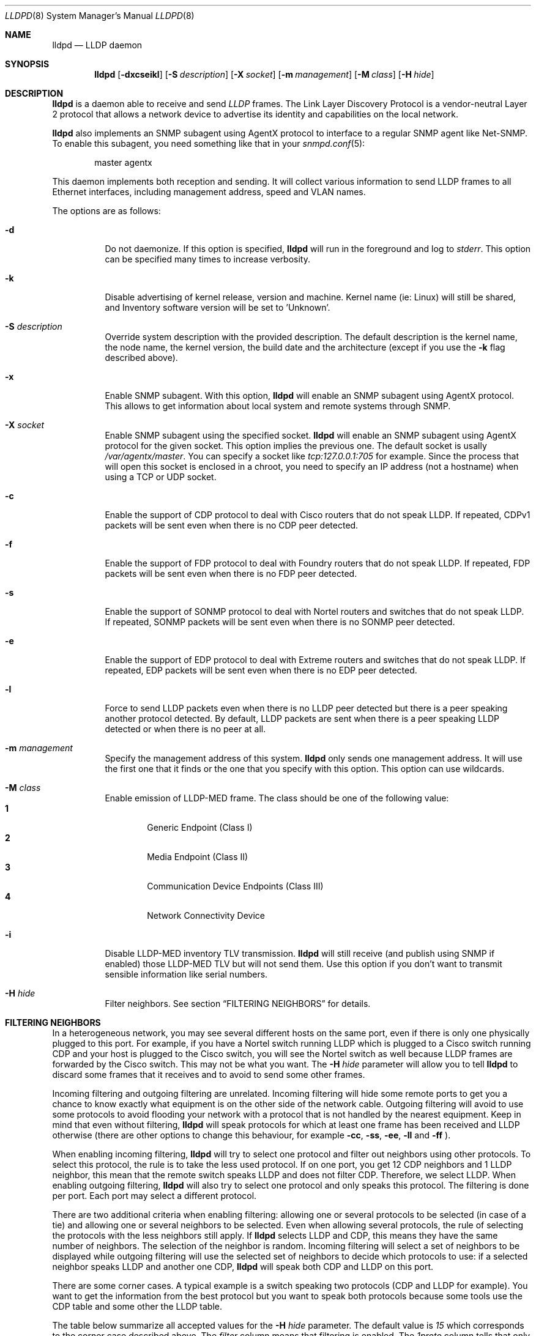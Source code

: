.\" Copyright (c) 2006 Pierre-Yves Ritschard <pyr@openbsd.org>
.\" Copyright (c) 2008 Vincent Bernat <bernat@luffy.cx>
.\"
.\" Permission to use, copy, modify, and distribute this software for any
.\" purpose with or without fee is hereby granted, provided that the above
.\" copyright notice and this permission notice appear in all copies.
.\"
.\" THE SOFTWARE IS PROVIDED "AS IS" AND THE AUTHOR DISCLAIMS ALL WARRANTIES
.\" WITH REGARD TO THIS SOFTWARE INCLUDING ALL IMPLIED WARRANTIES OF
.\" MERCHANTABILITY AND FITNESS. IN NO EVENT SHALL THE AUTHOR BE LIABLE FOR
.\" ANY SPECIAL, DIRECT, INDIRECT, OR CONSEQUENTIAL DAMAGES OR ANY DAMAGES
.\" WHATSOEVER RESULTING FROM LOSS OF USE, DATA OR PROFITS, WHETHER IN AN
.\" ACTION OF CONTRACT, NEGLIGENCE OR OTHER TORTIOUS ACTION, ARISING OUT OF
.\" OR IN CONNECTION WITH THE USE OR PERFORMANCE OF THIS SOFTWARE.
.\"
.Dd $Mdocdate: August 21 2008 $
.Dt LLDPD 8
.Os
.Sh NAME
.Nm lldpd
.Nd LLDP daemon
.Sh SYNOPSIS
.Nm
.Op Fl dxcseikl
.Op Fl S Ar description
.Op Fl X Ar socket
.Op Fl m Ar management
.Op Fl M Ar class
.Op Fl H Ar hide
.Sh DESCRIPTION
.Nm
is a daemon able to receive and send
.Em LLDP
frames. The Link Layer Discovery Protocol is a vendor-neutral Layer 2
protocol that allows a network device to advertise its identity and
capabilities on the local network.
.Pp
.Nm
also implements an SNMP subagent using AgentX protocol to interface to
a regular SNMP agent like Net-SNMP. To enable this subagent, you need
something like that in your
.Xr snmpd.conf 5 :
.Bd -literal -offset indent
master agentx
.Ed
.Pp
This daemon implements both reception and sending. It will collect
various information to send LLDP frames to all Ethernet interfaces,
including management address, speed and VLAN names.
.Pp
The options are as follows:
.Bl -tag -width Ds
.It Fl d
Do not daemonize.
If this option is specified,
.Nm
will run in the foreground and log to
.Em stderr .
This option can be specified many times to increase verbosity.
.It Fl k
Disable advertising of kernel release, version and machine. Kernel name
(ie: Linux) will still be shared, and Inventory software version will be set
to 'Unknown'.
.It Fl S Ar description
Override system description with the provided description. The default
description is the kernel name, the node name, the kernel version, the
build date and the architecture (except if you use the
.Fl k
flag described above).
.It Fl x
Enable SNMP subagent.
With this option,
.Nm
will enable an SNMP subagent using AgentX protocol. This allows to get
information about local system and remote systems through SNMP.
.It Fl X Ar socket
Enable SNMP subagent using the specified socket.
.Nm
will enable an SNMP subagent using AgentX protocol for the given
socket. This option implies the previous one. The default socket is
usally
.Em /var/agentx/master .
You can specify a socket like
.Em tcp:127.0.0.1:705
for example. Since the process that will open this socket is enclosed
in a chroot, you need to specify an IP address (not a hostname) when
using a TCP or UDP socket.
.It Fl c
Enable the support of CDP protocol to deal with Cisco routers that do
not speak LLDP. If repeated, CDPv1 packets will be sent even when
there is no CDP peer detected.
.It Fl f
Enable the support of FDP protocol to deal with Foundry routers that do
not speak LLDP. If repeated, FDP packets will be sent even when there
is no FDP peer detected.
.It Fl s
Enable the support of SONMP protocol to deal with Nortel routers and
switches that do not speak LLDP. If repeated, SONMP packets will be
sent even when there is no SONMP peer detected.
.It Fl e
Enable the support of EDP protocol to deal with Extreme routers and
switches that do not speak LLDP. If repeated, EDP packets will be sent
even when there is no EDP peer detected.
.It Fl l
Force to send LLDP packets even when there is no LLDP peer detected
but there is a peer speaking another protocol detected. By default,
LLDP packets are sent when there is a peer speaking LLDP detected or
when there is no peer at all.
.It Fl m Ar management
Specify the management address of this system.
.Nm
only sends one management address. It will use the first one that it
finds or the one that you specify with this option. This option can
use wildcards.
.It Fl M Ar class
Enable emission of LLDP-MED frame. The class should be one of the
following value:
.Bl -tag -width "0:XX" -compact
.It Sy 1
Generic Endpoint (Class I)
.It Sy 2
Media Endpoint (Class II)
.It Sy 3
Communication Device Endpoints (Class III)
.It Sy 4
Network Connectivity Device
.El
.It Fl i
Disable LLDP-MED inventory TLV transmission.
.Nm
will still receive (and publish using SNMP if enabled) those LLDP-MED
TLV but will not send them. Use this option if you don't want to
transmit sensible information like serial numbers.
.It Fl H Ar hide
Filter neighbors. See section
.Sx FILTERING NEIGHBORS
for details.
.El
.Sh FILTERING NEIGHBORS
In a heterogeneous network, you may see several different hosts on the
same port, even if there is only one physically plugged to this
port. For example, if you have a Nortel switch running LLDP which is
plugged to a Cisco switch running CDP and your host is plugged to the
Cisco switch, you will see the Nortel switch as well because LLDP
frames are forwarded by the Cisco switch. This may not be what you
want. The
.Fl H Ar hide
parameter will allow you to tell
.Nm
to discard some frames that it receives and to avoid to send some
other frames.
.Pp
Incoming filtering and outgoing filtering are
unrelated. Incoming filtering will hide some remote ports to get you a
chance to know exactly what equipment is on the other side of the
network cable. Outgoing filtering will avoid to use some protocols to
avoid flooding your network with a protocol that is not handled by the
nearest equipment. Keep in mind that even without filtering,
.Nm
will speak protocols for which at least one frame has been received
and LLDP otherwise (there are other options to change this behaviour,
for example
.Fl cc , ss , ee , ll
and
.Fl ff
).
.Pp
When enabling incoming filtering,
.Nm
will try to select one protocol and filter out neighbors using other
protocols. To select this protocol, the rule is to take the less used
protocol. If on one port, you get 12 CDP neighbors and 1 LLDP
neighbor, this mean that the remote switch speaks LLDP and does not
filter CDP. Therefore, we select LLDP. When enabling outgoing
filtering,
.Nm
will also try to select one protocol and only speaks this
protocol. The filtering is done per port. Each port may select a
different protocol.
.Pp
There are two additional criteria when enabling filtering: allowing
one or several protocols to be selected (in case of a tie) and
allowing one or several neighbors to be selected. Even when allowing
several protocols, the rule of selecting the protocols with the less
neighbors still apply. If
.Nm
selects LLDP and CDP, this means they have the same number of
neighbors. The selection of the neighbor is random. Incoming filtering
will select a set of neighbors to be displayed while outgoing
filtering will use the selected set of neighbors to decide which
protocols to use: if a selected neighbor speaks LLDP and another one
CDP,
.Nm
will speak both CDP and LLDP on this port.
.Pp
There are some corner cases. A typical example is a switch speaking
two protocols (CDP and LLDP for example). You want to get the
information from the best protocol but you want to speak both
protocols because some tools use the CDP table and some other the LLDP
table.
.Pp
The table below summarize all accepted values for the
.Fl H Ar hide
parameter. The default value is
.Em 15
which corresponds to the corner case described above. The
.Em filter
column means that filtering is enabled. The
.Em 1proto
column tells that only one protocol will be kept. The
.Em 1neigh
column tells that only one neighbor will be kept.
.Pp
.Bl -column -compact -offset indent "HXXX" "filterX" "1protoX" "1neighX" "filterX" "1protoX" "1neighX"
.It Ta Ta incoming Ta Ta outgoing Ta
.It Ta Em filter Ta Em 1proto Ta Em 1neigh Ta Em filter Ta Em 1proto Ta Em 1neigh
.It Em 0  Ta   Ta   Ta   Ta   Ta   Ta  
.It Em 1  Ta x Ta x Ta   Ta x Ta x Ta  
.It Em 2  Ta x Ta x Ta   Ta   Ta   Ta  
.It Em 3  Ta   Ta   Ta   Ta x Ta x Ta  
.It Em 4  Ta x Ta   Ta   Ta x Ta   Ta  
.It Em 5  Ta x Ta   Ta   Ta   Ta   Ta  
.It Em 6  Ta   Ta   Ta   Ta x Ta   Ta  
.It Em 7  Ta x Ta x Ta x Ta x Ta x Ta  
.It Em 8  Ta x Ta x Ta x Ta   Ta   Ta  
.It Em 9  Ta x Ta   Ta x Ta x Ta x Ta  
.It Em 10 Ta   Ta   Ta   Ta x Ta   Ta x
.It Em 11 Ta x Ta   Ta x Ta   Ta   Ta  
.It Em 12 Ta x Ta   Ta x Ta x Ta   Ta x
.It Em 13 Ta x Ta   Ta x Ta x Ta   Ta  
.It Em 14 Ta x Ta x Ta   Ta x Ta   Ta x
.It Em 15 Ta x Ta x Ta   Ta x Ta   Ta  
.It Em 16 Ta x Ta x Ta x Ta x Ta   Ta x
.It Em 17 Ta x Ta x Ta x Ta x Ta   Ta  
.It Em 18 Ta x Ta   Ta   Ta x Ta   Ta x
.It Em 19 Ta x Ta   Ta   Ta x Ta x Ta  
.El
.Sh FILES
.Bl -tag -width "/var/run/lldpd.socketXX" -compact
.It /var/run/lldpd.socket
Unix-domain socket used for communication with
.Xr lldpctl 8 .
.El
.Sh SEE ALSO
.Xr lldpctl 8 ,
.Xr snmpd 8
.Sh HISTORY
The
.Nm
program is inspired from a preliminary work of Reyk Floeter.
.Sh AUTHORS
.An -nosplit
The
.Nm
program was written by
.An Pierre-Yves Ritschard Aq pyr@openbsd.org ,
and
.An Vincent Bernat Aq bernat@luffy.cx .
